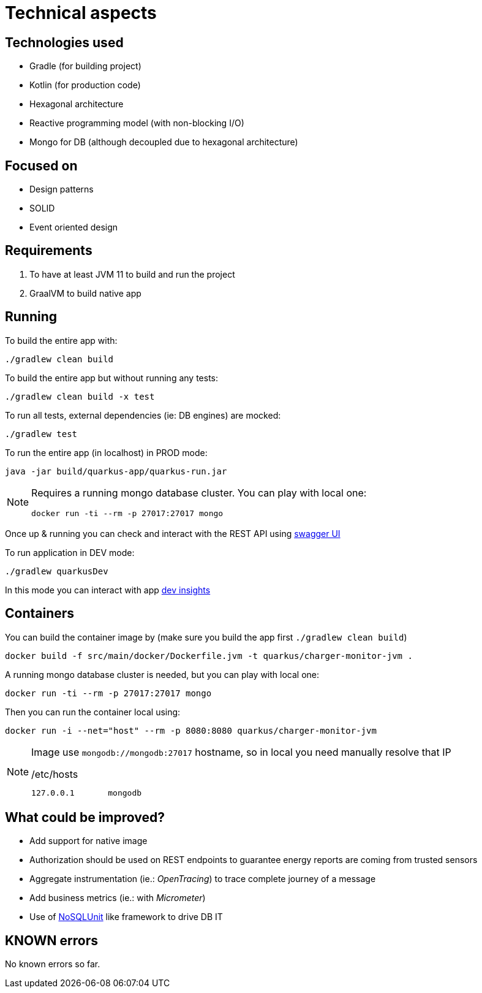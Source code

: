 = Technical aspects

== Technologies used

* Gradle (for building project)
* Kotlin (for production code)
* Hexagonal architecture
* Reactive programming model (with non-blocking I/O)
* Mongo for DB (although decoupled due to hexagonal architecture)

== Focused on

* Design patterns
* SOLID
* Event oriented design

== Requirements

. To have at least JVM 11 to build and run the project
. GraalVM to build native app

== Running

To build the entire app with:

[source,shell]
----
./gradlew clean build
----

To build the entire app but without running any tests:

[source,shell]
----
./gradlew clean build -x test
----

To run all tests, external dependencies (ie: DB engines) are mocked:

[source,shell]
----
./gradlew test
----

To run the entire app (in localhost) in PROD mode:

[source,shell]
----
java -jar build/quarkus-app/quarkus-run.jar
----

[NOTE]
====
Requires a running mongo database cluster. You can play with local one:

[source,shell]
----
docker run -ti --rm -p 27017:27017 mongo
----
====

Once up &amp; running you can check and interact with the REST API using http://localhost:8080/swagger-ui[swagger UI]


To run application in DEV mode:

[source,shell]
----
./gradlew quarkusDev
----

In this mode you can interact with app http://localhost:8080/q/dev[dev insights]

== Containers

You can build the container image by (make sure you build the app first `./gradlew clean build`)

[source,shell]
----
docker build -f src/main/docker/Dockerfile.jvm -t quarkus/charger-monitor-jvm .
----

A running mongo database cluster is needed, but you can play with local one:

[source,shell]
----
docker run -ti --rm -p 27017:27017 mongo
----

Then you can run the container local using:

[source,shell]
----
docker run -i --net="host" --rm -p 8080:8080 quarkus/charger-monitor-jvm
----

[NOTE]
====
Image use `mongodb://mongodb:27017` hostname, so in local you need manually resolve that IP

./etc/hosts
[source,shell]
----
127.0.0.1       mongodb
----
====

== What could be improved?

* Add support for native image
* Authorization should be used on REST endpoints to guarantee energy reports are coming from trusted sensors
* Aggregate instrumentation (ie.: _OpenTracing_) to trace complete journey of a message
* Add business metrics (ie.: with _Micrometer_)
* Use of https://github.com/lordofthejars/nosql-unit[NoSQLUnit] like framework to drive DB IT

== KNOWN errors

No known errors so far.
